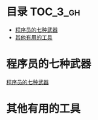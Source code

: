 * 目录                                                               :TOC_3_gh:
 - [[#程序员的七种武器][程序员的七种武器]]
 - [[#其他有用的工具][其他有用的工具]]

* 程序员的七种武器
[[https://github.com/dingmingxin/awesome-tools/blob/master/programmer_weapons.org][程序员的七种武器]]
* 其他有用的工具

